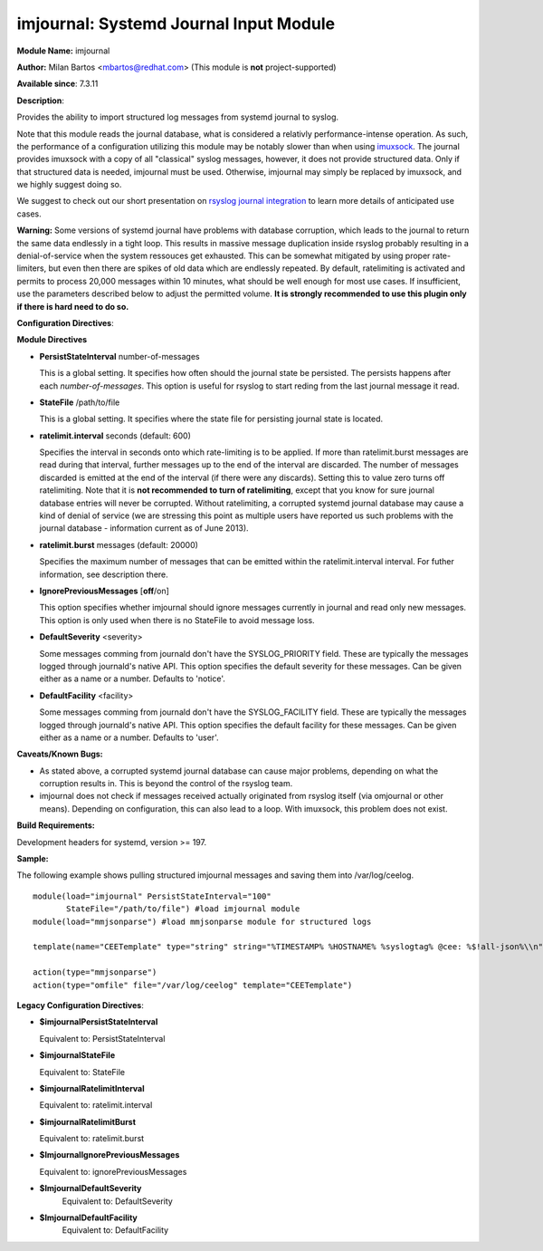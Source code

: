 imjournal: Systemd Journal Input Module
=======================================

**Module Name:** imjournal

**Author:** Milan Bartos <mbartos@redhat.com> (This module is **not**
project-supported)

**Available since**: 7.3.11

**Description**:

Provides the ability to import structured log messages from systemd
journal to syslog.

Note that this module reads the journal database, what is considered a
relativly performance-intense operation. As such, the performance of a
configuration utilizing this module may be notably slower than when
using `imuxsock <imuxsock.html>`_. The journal provides imuxsock with a
copy of all "classical" syslog messages, however, it does not provide
structured data. Only if that structured data is needed, imjournal must be used.
Otherwise, imjournal may simply be replaced by imuxsock, and we highly
suggest doing so.

We suggest to check out our short presentation on `rsyslog journal
integration <http://youtu.be/GTS7EuSdFKE>`_ to learn more details of
anticipated use cases.

**Warning:** Some versions of systemd journal have problems with
database corruption, which leads to the journal to return the same data
endlessly in a tight loop. This results in massive message duplication
inside rsyslog probably resulting in a denial-of-service when the system
ressouces get exhausted. This can be somewhat mitigated by using proper
rate-limiters, but even then there are spikes of old data which are
endlessly repeated. By default, ratelimiting is activated and permits to
process 20,000 messages within 10 minutes, what should be well enough
for most use cases. If insufficient, use the parameters described below
to adjust the permitted volume. **It is strongly recommended to use this
plugin only if there is hard need to do so.**

**Configuration Directives**:

**Module Directives**

-  **PersistStateInterval** number-of-messages

   This is a global setting. It specifies how often should the journal
   state be persisted. The persists happens after each
   *number-of-messages*. This option is useful for rsyslog to start
   reding from the last journal message it read.

-  **StateFile** /path/to/file

   This is a global setting. It specifies where the state file for
   persisting journal state is located.

-  **ratelimit.interval** seconds (default: 600)

   Specifies the interval in seconds onto which rate-limiting is to be
   applied. If more than ratelimit.burst messages are read during that
   interval, further messages up to the end of the interval are
   discarded. The number of messages discarded is emitted at the end of
   the interval (if there were any discards).
   Setting this to value zero turns off ratelimiting. Note that it is
   **not recommended to turn of ratelimiting**, except that you know for
   sure journal database entries will never be corrupted. Without
   ratelimiting, a corrupted systemd journal database may cause a kind
   of denial of service (we are stressing this point as multiple users
   have reported us such problems with the journal database -
   information current as of June 2013).

-  **ratelimit.burst** messages (default: 20000)

   Specifies the maximum number of messages that can be emitted within
   the ratelimit.interval interval. For futher information, see
   description there.

-  **IgnorePreviousMessages** [**off**/on]

   This option specifies whether imjournal should ignore messages
   currently in journal and read only new messages. This option is only
   used when there is no StateFile to avoid message loss.

-  **DefaultSeverity** <severity>

   Some messages comming from journald don't have the SYSLOG_PRIORITY
   field. These are typically the messages logged through journald's
   native API. This option specifies the default severity for these
   messages. Can be given either as a name or a number. Defaults to 'notice'.

-  **DefaultFacility** <facility>

   Some messages comming from journald don't have the SYSLOG_FACILITY
   field. These are typically the messages logged through journald's
   native API. This option specifies the default facility for these
   messages. Can be given either as a name or a number. Defaults to 'user'.



**Caveats/Known Bugs:**

- As stated above, a corrupted systemd journal database can cause major
  problems, depending on what the corruption results in. This is beyond
  the control of the rsyslog team.

- imjournal does not check if messages received actually originated
  from rsyslog itself (via omjournal or other means). Depending on
  configuration, this can also lead to a loop. With imuxsock, this
  problem does not exist.

**Build Requirements:**

Development headers for systemd, version >= 197.

**Sample:**

The following example shows pulling structured imjournal messages and
saving them into /var/log/ceelog.

::

  module(load="imjournal" PersistStateInterval="100"
         StateFile="/path/to/file") #load imjournal module
  module(load="mmjsonparse") #load mmjsonparse module for structured logs

  template(name="CEETemplate" type="string" string="%TIMESTAMP% %HOSTNAME% %syslogtag% @cee: %$!all-json%\\n" ) #template for messages

  action(type="mmjsonparse")
  action(type="omfile" file="/var/log/ceelog" template="CEETemplate")

**Legacy Configuration Directives**:

-  **$imjournalPersistStateInterval**

   Equivalent to: PersistStateInterval

-  **$imjournalStateFile**

   Equivalent to: StateFile

-  **$imjournalRatelimitInterval**

   Equivalent to: ratelimit.interval

-  **$imjournalRatelimitBurst**

   Equivalent to: ratelimit.burst

-  **$ImjournalIgnorePreviousMessages**

   Equivalent to: ignorePreviousMessages
-  **$ImjournalDefaultSeverity**
    Equivalent to: DefaultSeverity
-  **$ImjournalDefaultFacility**
    Equivalent to: DefaultFacility
